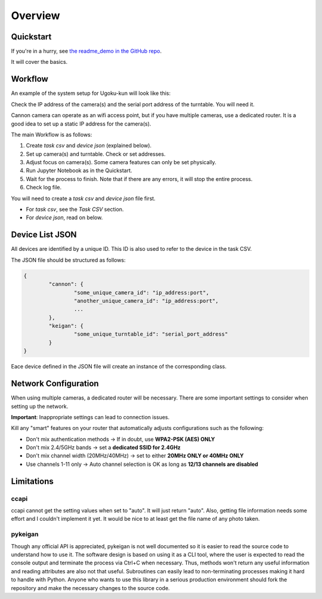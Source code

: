 Overview
========

Quickstart
----------

If you're in a hurry, see `the readme_demo in the GitHub repo <https://github.com/qwasium/ugoku-kun/tree/main/readme_demo>`_.

It will cover the basics.

Workflow
--------

An example of the system setup for Ugoku-kun will look like this:

.. image:: img/use_case.svg

Check the IP address of the camera(s) and the serial port address of the turntable.
You will need it.

Cannon camera can operate as an wifi access point, but if you have multiple cameras, use a dedicated router.
It is a good idea to set up a static IP address for the camera(s).

The main Workflow is as follows:

#. Create `task csv` and `device json` (explained below).
#. Set up camera(s) and turntable. Check or set addresses.
#. Adjust focus on camera(s). Some camera features can only be set physically.
#. Run Jupyter Notebook as in the Quickstart.
#. Wait for the process to finish. Note that if there are any errors, it will stop the entire process.
#. Check log file.

You will need to create a `task csv` and `device json` file first.

* For `task csv`, see the `Task CSV` section.
* For `device json`, read on below.

Device List JSON
----------------

All devices are identified by a unique ID.
This ID is also used to refer to the device in the task CSV.

The JSON file should be structured as follows:

.. code-block:: javascript

	{
		"cannon": {
			"some_unique_camera_id": "ip_address:port",
			"another_unique_camera_id": "ip_address:port",
			...
		},
		"keigan": {
			"some_unique_turntable_id": "serial_port_address"
		}
	}

Eace device defined in the JSON file will create an instance of the corresponding class.

.. image:: img/class_instance.svg

Network Configuration
---------------------

When using multiple cameras, a dedicated router will be necessary.
There are some important settings to consider when setting up the network.

**Important**: Inappropriate settings can lead to connection issues.

Kill any "smart" features on your router that automatically adjusts configurations such as the following:

* Don't mix authentication methods -> If in doubt, use **WPA2-PSK (AES) ONLY**
* Don't mix 2.4/5GHz bands -> set a **dedicated SSID for 2.4GHz**
* Don't mix channel width (20MHz/40MHz) -> set to either **20MHz ONLY or 40MHz ONLY**
* Use channels 1-11 only -> Auto channel selection is OK as long as **12/13 channels are disabled**

Limitations
-----------

ccapi
^^^^^

ccapi cannot get the setting values when set to "auto". It will just return "auto".
Also, getting file information needs some effort and I couldn't implement it yet.
It would be nice to at least get the file name of any photo taken.

pykeigan
^^^^^^^^

Though any official API is appreciated, pykeigan is not well documented so it is easier to read the source code to understand how to use it.
The software design is based on using it as a CLI tool, where the user is expected to read the console output and terminate the process via Ctrl+C when necessary.
Thus, methods won't return any useful information and reading attributes are also not that useful.
Subroutines can easily lead to non-terminating processes making it hard to handle with Python.
Anyone who wants to use this library in a serious production environment should fork the repository and make the necessary changes to the source code.
